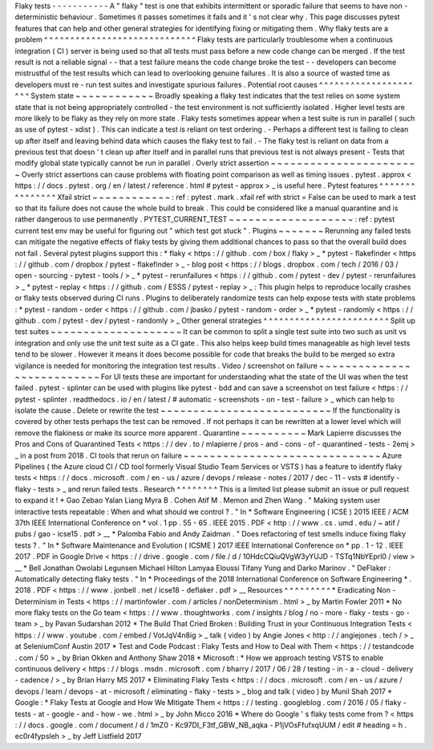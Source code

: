 Flaky
tests
-
-
-
-
-
-
-
-
-
-
-
A
"
flaky
"
test
is
one
that
exhibits
intermittent
or
sporadic
failure
that
seems
to
have
non
-
deterministic
behaviour
.
Sometimes
it
passes
sometimes
it
fails
and
it
'
s
not
clear
why
.
This
page
discusses
pytest
features
that
can
help
and
other
general
strategies
for
identifying
fixing
or
mitigating
them
.
Why
flaky
tests
are
a
problem
^
^
^
^
^
^
^
^
^
^
^
^
^
^
^
^
^
^
^
^
^
^
^
^
^
^
^
^
^
Flaky
tests
are
particularly
troublesome
when
a
continuous
integration
(
CI
)
server
is
being
used
so
that
all
tests
must
pass
before
a
new
code
change
can
be
merged
.
If
the
test
result
is
not
a
reliable
signal
-
-
that
a
test
failure
means
the
code
change
broke
the
test
-
-
developers
can
become
mistrustful
of
the
test
results
which
can
lead
to
overlooking
genuine
failures
.
It
is
also
a
source
of
wasted
time
as
developers
must
re
-
run
test
suites
and
investigate
spurious
failures
.
Potential
root
causes
^
^
^
^
^
^
^
^
^
^
^
^
^
^
^
^
^
^
^
^
^
System
state
~
~
~
~
~
~
~
~
~
~
~
~
Broadly
speaking
a
flaky
test
indicates
that
the
test
relies
on
some
system
state
that
is
not
being
appropriately
controlled
-
the
test
environment
is
not
sufficiently
isolated
.
Higher
level
tests
are
more
likely
to
be
flaky
as
they
rely
on
more
state
.
Flaky
tests
sometimes
appear
when
a
test
suite
is
run
in
parallel
(
such
as
use
of
pytest
-
xdist
)
.
This
can
indicate
a
test
is
reliant
on
test
ordering
.
-
Perhaps
a
different
test
is
failing
to
clean
up
after
itself
and
leaving
behind
data
which
causes
the
flaky
test
to
fail
.
-
The
flaky
test
is
reliant
on
data
from
a
previous
test
that
doesn
'
t
clean
up
after
itself
and
in
parallel
runs
that
previous
test
is
not
always
present
-
Tests
that
modify
global
state
typically
cannot
be
run
in
parallel
.
Overly
strict
assertion
~
~
~
~
~
~
~
~
~
~
~
~
~
~
~
~
~
~
~
~
~
~
~
Overly
strict
assertions
can
cause
problems
with
floating
point
comparison
as
well
as
timing
issues
.
pytest
.
approx
<
https
:
/
/
docs
.
pytest
.
org
/
en
/
latest
/
reference
.
html
#
pytest
-
approx
>
_
is
useful
here
.
Pytest
features
^
^
^
^
^
^
^
^
^
^
^
^
^
^
^
Xfail
strict
~
~
~
~
~
~
~
~
~
~
~
~
:
ref
:
pytest
.
mark
.
xfail
ref
with
strict
=
False
can
be
used
to
mark
a
test
so
that
its
failure
does
not
cause
the
whole
build
to
break
.
This
could
be
considered
like
a
manual
quarantine
and
is
rather
dangerous
to
use
permanently
.
PYTEST_CURRENT_TEST
~
~
~
~
~
~
~
~
~
~
~
~
~
~
~
~
~
~
~
:
ref
:
pytest
current
test
env
may
be
useful
for
figuring
out
"
which
test
got
stuck
"
.
Plugins
~
~
~
~
~
~
~
Rerunning
any
failed
tests
can
mitigate
the
negative
effects
of
flaky
tests
by
giving
them
additional
chances
to
pass
so
that
the
overall
build
does
not
fail
.
Several
pytest
plugins
support
this
:
*
flaky
<
https
:
/
/
github
.
com
/
box
/
flaky
>
_
*
pytest
-
flakefinder
<
https
:
/
/
github
.
com
/
dropbox
/
pytest
-
flakefinder
>
_
-
blog
post
<
https
:
/
/
blogs
.
dropbox
.
com
/
tech
/
2016
/
03
/
open
-
sourcing
-
pytest
-
tools
/
>
_
*
pytest
-
rerunfailures
<
https
:
/
/
github
.
com
/
pytest
-
dev
/
pytest
-
rerunfailures
>
_
*
pytest
-
replay
<
https
:
/
/
github
.
com
/
ESSS
/
pytest
-
replay
>
_
:
This
plugin
helps
to
reproduce
locally
crashes
or
flaky
tests
observed
during
CI
runs
.
Plugins
to
deliberately
randomize
tests
can
help
expose
tests
with
state
problems
:
*
pytest
-
random
-
order
<
https
:
/
/
github
.
com
/
jbasko
/
pytest
-
random
-
order
>
_
*
pytest
-
randomly
<
https
:
/
/
github
.
com
/
pytest
-
dev
/
pytest
-
randomly
>
_
Other
general
strategies
^
^
^
^
^
^
^
^
^
^
^
^
^
^
^
^
^
^
^
^
^
^
^
^
Split
up
test
suites
~
~
~
~
~
~
~
~
~
~
~
~
~
~
~
~
~
~
~
~
It
can
be
common
to
split
a
single
test
suite
into
two
such
as
unit
vs
integration
and
only
use
the
unit
test
suite
as
a
CI
gate
.
This
also
helps
keep
build
times
manageable
as
high
level
tests
tend
to
be
slower
.
However
it
means
it
does
become
possible
for
code
that
breaks
the
build
to
be
merged
so
extra
vigilance
is
needed
for
monitoring
the
integration
test
results
.
Video
/
screenshot
on
failure
~
~
~
~
~
~
~
~
~
~
~
~
~
~
~
~
~
~
~
~
~
~
~
~
~
~
~
For
UI
tests
these
are
important
for
understanding
what
the
state
of
the
UI
was
when
the
test
failed
.
pytest
-
splinter
can
be
used
with
plugins
like
pytest
-
bdd
and
can
save
a
screenshot
on
test
failure
<
https
:
/
/
pytest
-
splinter
.
readthedocs
.
io
/
en
/
latest
/
#
automatic
-
screenshots
-
on
-
test
-
failure
>
_
which
can
help
to
isolate
the
cause
.
Delete
or
rewrite
the
test
~
~
~
~
~
~
~
~
~
~
~
~
~
~
~
~
~
~
~
~
~
~
~
~
~
~
If
the
functionality
is
covered
by
other
tests
perhaps
the
test
can
be
removed
.
If
not
perhaps
it
can
be
rewritten
at
a
lower
level
which
will
remove
the
flakiness
or
make
its
source
more
apparent
.
Quarantine
~
~
~
~
~
~
~
~
~
~
Mark
Lapierre
discusses
the
Pros
and
Cons
of
Quarantined
Tests
<
https
:
/
/
dev
.
to
/
mlapierre
/
pros
-
and
-
cons
-
of
-
quarantined
-
tests
-
2emj
>
_
in
a
post
from
2018
.
CI
tools
that
rerun
on
failure
~
~
~
~
~
~
~
~
~
~
~
~
~
~
~
~
~
~
~
~
~
~
~
~
~
~
~
~
~
~
Azure
Pipelines
(
the
Azure
cloud
CI
/
CD
tool
formerly
Visual
Studio
Team
Services
or
VSTS
)
has
a
feature
to
identify
flaky
tests
<
https
:
/
/
docs
.
microsoft
.
com
/
en
-
us
/
azure
/
devops
/
release
-
notes
/
2017
/
dec
-
11
-
vsts
#
identify
-
flaky
-
tests
>
_
and
rerun
failed
tests
.
Research
^
^
^
^
^
^
^
^
This
is
a
limited
list
please
submit
an
issue
or
pull
request
to
expand
it
!
*
Gao
Zebao
Yalan
Liang
Myra
B
.
Cohen
Atif
M
.
Memon
and
Zhen
Wang
.
"
Making
system
user
interactive
tests
repeatable
:
When
and
what
should
we
control
?
.
"
In
*
Software
Engineering
(
ICSE
)
2015
IEEE
/
ACM
37th
IEEE
International
Conference
on
*
vol
.
1
pp
.
55
-
65
.
IEEE
2015
.
PDF
<
http
:
/
/
www
.
cs
.
umd
.
edu
/
~
atif
/
pubs
/
gao
-
icse15
.
pdf
>
__
*
Palomba
Fabio
and
Andy
Zaidman
.
"
Does
refactoring
of
test
smells
induce
fixing
flaky
tests
?
.
"
In
*
Software
Maintenance
and
Evolution
(
ICSME
)
2017
IEEE
International
Conference
on
*
pp
.
1
-
12
.
IEEE
2017
.
PDF
in
Google
Drive
<
https
:
/
/
drive
.
google
.
com
/
file
/
d
/
10HdcCQiuQVgW3yYUJD
-
TSTq1NbYEprl0
/
view
>
__
*
Bell
Jonathan
Owolabi
Legunsen
Michael
Hilton
Lamyaa
Eloussi
Tifany
Yung
and
Darko
Marinov
.
"
DeFlaker
:
Automatically
detecting
flaky
tests
.
"
In
*
Proceedings
of
the
2018
International
Conference
on
Software
Engineering
*
.
2018
.
PDF
<
https
:
/
/
www
.
jonbell
.
net
/
icse18
-
deflaker
.
pdf
>
__
Resources
^
^
^
^
^
^
^
^
^
*
Eradicating
Non
-
Determinism
in
Tests
<
https
:
/
/
martinfowler
.
com
/
articles
/
nonDeterminism
.
html
>
_
by
Martin
Fowler
2011
*
No
more
flaky
tests
on
the
Go
team
<
https
:
/
/
www
.
thoughtworks
.
com
/
insights
/
blog
/
no
-
more
-
flaky
-
tests
-
go
-
team
>
_
by
Pavan
Sudarshan
2012
*
The
Build
That
Cried
Broken
:
Building
Trust
in
your
Continuous
Integration
Tests
<
https
:
/
/
www
.
youtube
.
com
/
embed
/
VotJqV4n8ig
>
_
talk
(
video
)
by
Angie
Jones
<
http
:
/
/
angiejones
.
tech
/
>
_
at
SeleniumConf
Austin
2017
*
Test
and
Code
Podcast
:
Flaky
Tests
and
How
to
Deal
with
Them
<
https
:
/
/
testandcode
.
com
/
50
>
_
by
Brian
Okken
and
Anthony
Shaw
2018
*
Microsoft
:
*
How
we
approach
testing
VSTS
to
enable
continuous
delivery
<
https
:
/
/
blogs
.
msdn
.
microsoft
.
com
/
bharry
/
2017
/
06
/
28
/
testing
-
in
-
a
-
cloud
-
delivery
-
cadence
/
>
_
by
Brian
Harry
MS
2017
*
Eliminating
Flaky
Tests
<
https
:
/
/
docs
.
microsoft
.
com
/
en
-
us
/
azure
/
devops
/
learn
/
devops
-
at
-
microsoft
/
eliminating
-
flaky
-
tests
>
_
blog
and
talk
(
video
)
by
Munil
Shah
2017
*
Google
:
*
Flaky
Tests
at
Google
and
How
We
Mitigate
Them
<
https
:
/
/
testing
.
googleblog
.
com
/
2016
/
05
/
flaky
-
tests
-
at
-
google
-
and
-
how
-
we
.
html
>
_
by
John
Micco
2016
*
Where
do
Google
'
s
flaky
tests
come
from
?
<
https
:
/
/
docs
.
google
.
com
/
document
/
d
/
1mZ0
-
Kc97DI_F3tf_GBW_NB_aqka
-
P1jVOsFfufxqUUM
/
edit
#
heading
=
h
.
ec0r4fypsleh
>
_
by
Jeff
Listfield
2017
